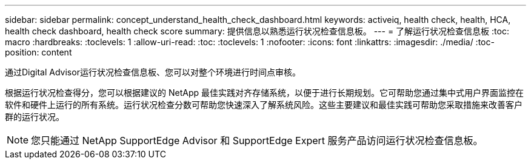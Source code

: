 ---
sidebar: sidebar 
permalink: concept_understand_health_check_dashboard.html 
keywords: activeiq, health check, health, HCA, health check dashboard, health check score 
summary: 提供信息以熟悉运行状况检查信息板。 
---
= 了解运行状况检查信息板
:toc: macro
:hardbreaks:
:toclevels: 1
:allow-uri-read: 
:toc: 
:toclevels: 1
:nofooter: 
:icons: font
:linkattrs: 
:imagesdir: ./media/
:toc-position: content


[role="lead"]
通过Digital Advisor运行状况检查信息板、您可以对整个环境进行时间点审核。

根据运行状况检查得分，您可以根据建议的 NetApp 最佳实践对齐存储系统，以便于进行长期规划。它可帮助您通过集中式用户界面监控在软件和硬件上运行的所有系统。运行状况检查分数可帮助您快速深入了解系统风险。这些主要建议和最佳实践可帮助您采取措施来改善客户群的运行状况。


NOTE: 您只能通过 NetApp SupportEdge Advisor 和 SupportEdge Expert 服务产品访问运行状况检查信息板。
